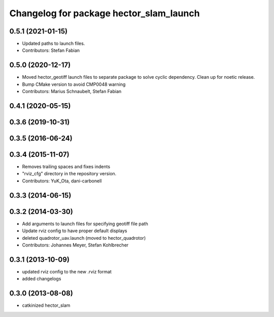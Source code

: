 ^^^^^^^^^^^^^^^^^^^^^^^^^^^^^^^^^^^^^^^^
Changelog for package hector_slam_launch
^^^^^^^^^^^^^^^^^^^^^^^^^^^^^^^^^^^^^^^^

0.5.1 (2021-01-15)
------------------
* Updated paths to launch files.
* Contributors: Stefan Fabian

0.5.0 (2020-12-17)
------------------
* Moved hector_geotiff launch files to separate package to solve cyclic dependency.
  Clean up for noetic release.
* Bump CMake version to avoid CMP0048 warning
* Contributors: Marius Schnaubelt, Stefan Fabian

0.4.1 (2020-05-15)
------------------

0.3.6 (2019-10-31)
------------------

0.3.5 (2016-06-24)
------------------

0.3.4 (2015-11-07)
------------------
* Removes trailing spaces and fixes indents
* "rviz_cfg" directory in the repository version.
* Contributors: YuK_Ota, dani-carbonell

0.3.3 (2014-06-15)
------------------

0.3.2 (2014-03-30)
------------------
* Add arguments to launch files for specifying geotiff file path
* Update rviz config to have proper default displays
* deleted quadrotor_uav.launch (moved to hector_quadrotor)
* Contributors: Johannes Meyer, Stefan Kohlbrecher

0.3.1 (2013-10-09)
------------------
* updated rviz config to the new .rviz format
* added changelogs

0.3.0 (2013-08-08)
------------------
* catkinized hector_slam
